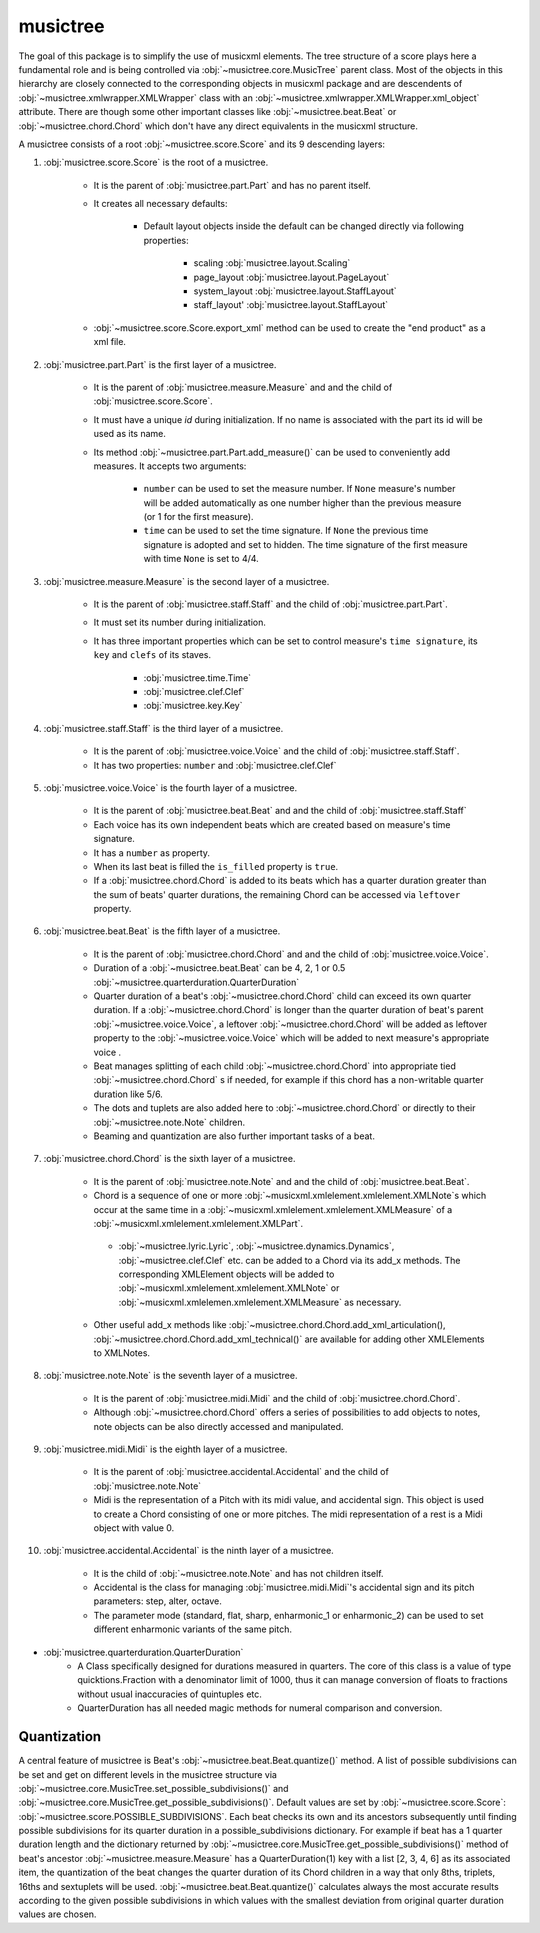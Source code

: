 musictree
*********

The goal of this package is to simplify the use of musicxml elements. The tree structure of a score plays here a fundamental role and is
being controlled via :obj:`~musictree.core.MusicTree` parent class. Most of the objects in this hierarchy are closely connected to
the corresponding objects in musicxml package and are descendents of :obj:`~musictree.xmlwrapper.XMLWrapper` class with an
:obj:`~musictree.xmlwrapper.XMLWrapper.xml_object` attribute. There are though some other important classes like :obj:`~musictree.beat.Beat` or :obj:`~musictree.chord.Chord` which don't have any direct equivalents in the musicxml structure.

A musictree consists of a root :obj:`~musictree.score.Score` and its 9 descending layers:

#. :obj:`musictree.score.Score` is the root of a musictree.

    * It is the parent of :obj:`musictree.part.Part` and has no parent itself.

    * It creates all necessary defaults:

        * Default layout objects inside the default can be changed directly via following properties:

            * scaling :obj:`musictree.layout.Scaling`
            * page_layout :obj:`musictree.layout.PageLayout`
            * system_layout :obj:`musictree.layout.StaffLayout`
            * staff_layout' :obj:`musictree.layout.StaffLayout`

    * :obj:`~musictree.score.Score.export_xml` method can be used to create the "end product" as a xml file.


#. :obj:`musictree.part.Part` is the first layer of a musictree.

    * It is the parent of :obj:`musictree.measure.Measure` and and the child of :obj:`musictree.score.Score`.

    * It must have a unique `id` during initialization. If no name is associated with the part its id will be used as its name.

    * Its method :obj:`~musictree.part.Part.add_measure()` can be used to conveniently add measures. It accepts two arguments:

        * ``number`` can be used to set the measure number. If ``None`` measure's number will be added automatically as one number higher
          than the previous measure (or 1 for the first measure).

        * ``time`` can be used to set the time signature. If ``None`` the previous time signature is adopted and set to hidden. The
          time signature of the first measure with time ``None`` is set to 4/4.


#. :obj:`musictree.measure.Measure` is the second layer of a musictree.

    * It is the parent of :obj:`musictree.staff.Staff` and the child of :obj:`musictree.part.Part`.

    * It must set its number during initialization.

    * It has three important properties which can be set to control measure's ``time signature``, its ``key`` and ``clefs`` of its staves.

        * :obj:`musictree.time.Time`

        * :obj:`musictree.clef.Clef`

        * :obj:`musictree.key.Key`

#. :obj:`musictree.staff.Staff` is the third layer of a musictree.

    * It is the parent of :obj:`musictree.voice.Voice` and the child of :obj:`musictree.staff.Staff`.

    * It has two properties: ``number`` and :obj:`musictree.clef.Clef`

#. :obj:`musictree.voice.Voice` is the fourth layer of a musictree.

    * It is the parent of :obj:`musictree.beat.Beat`  and and the child of :obj:`musictree.staff.Staff`

    * Each voice has its own independent beats which are created based on measure's time signature.

    * It has a ``number`` as property.

    * When its last beat is filled the ``is_filled`` property is ``true``.

    * If a :obj:`musictree.chord.Chord` is added to its beats which has a quarter duration greater than the sum of beats' quarter
      durations, the remaining Chord can be accessed via ``leftover`` property.

#. :obj:`musictree.beat.Beat` is the fifth layer of a musictree.

    * It is the parent of :obj:`musictree.chord.Chord` and and the child of :obj:`musictree.voice.Voice`.
    * Duration of a :obj:`~musictree.beat.Beat` can be 4, 2, 1 or 0.5 :obj:`~musictree.quarterduration.QuarterDuration`

    * Quarter duration of a beat's :obj:`~musictree.chord.Chord` child can exceed its own quarter duration. If a :obj:`~musictree.chord.Chord` is longer than the quarter duration of beat's parent :obj:`~musictree.voice.Voice`, a leftover :obj:`~musictree.chord.Chord` will be added as leftover property to the :obj:`~musictree.voice.Voice` which will be added to next measure's appropriate voice .

    * Beat manages splitting of each child :obj:`~musictree.chord.Chord` into appropriate tied :obj:`~musictree.chord.Chord` s if needed,
      for example if this chord has a non-writable quarter duration like 5/6.

    * The dots and tuplets are also added here to :obj:`~musictree.chord.Chord` or directly to their :obj:`~musictree.note.Note` children.

    * Beaming and quantization are also further important tasks of a beat.

#. :obj:`musictree.chord.Chord` is the sixth layer of a musictree.

    * It is the parent of :obj:`musictree.note.Note` and and the child of :obj:`musictree.beat.Beat`.
       
    * Chord is a sequence of one or more :obj:`~musicxml.xmlelement.xmlelement.XMLNote`s which occur at the same time in a :obj:`~musicxml.xmlelement.xmlelement.XMLMeasure` of a :obj:`~musicxml.xmlelement.xmlelement.XMLPart`.

     * :obj:`~musictree.lyric.Lyric`, :obj:`~musictree.dynamics.Dynamics`, :obj:`~musictree.clef.Clef` etc. can be added to a Chord via
       its add_x methods. The corresponding XMLElement objects will be added to :obj:`~musicxml.xmlelement.xmlelement.XMLNote` or
       :obj:`~musicxml.xmlelemen.xmlelement.XMLMeasure` as necessary.

    * Other useful add_x methods like :obj:`~musictree.chord.Chord.add_xml_articulation(), :obj:`~musictree.chord.Chord.add_xml_technical()` are
      available for adding other XMLElements to XMLNotes.


#. :obj:`musictree.note.Note` is the seventh layer of a musictree.

    * It is the parent of :obj:`musictree.midi.Midi` and the child of :obj:`musictree.chord.Chord`.

    * Although :obj:`~musictree.chord.Chord` offers a series of possibilities to add objects to notes, note objects
      can be also directly accessed and manipulated.

#. :obj:`musictree.midi.Midi` is the eighth layer of a musictree.

    * It is the parent of :obj:`musictree.accidental.Accidental` and the child of :obj:`musictree.note.Note`

    * Midi is the representation of a Pitch with its midi value, and accidental sign. This object is used to create a Chord consisting of
      one or more pitches. The midi representation of a rest is a Midi object with value 0.

#. :obj:`musictree.accidental.Accidental` is the ninth layer of a musictree.

    * It is the child of :obj:`~musictree.note.Note` and has not children itself.

    *  Accidental is the class for managing :obj:`musictree.midi.Midi`'s accidental sign and its pitch parameters: step, alter, octave.

    * The parameter mode (standard, flat, sharp, enharmonic_1 or enharmonic_2) can be used to set different enharmonic variants of the
      same pitch.


* :obj:`musictree.quarterduration.QuarterDuration`
    *  A Class specifically designed for durations measured in quarters. The core of this class is a value of type  quicktions.Fraction
       with a denominator limit of 1000, thus it can manage conversion of floats to fractions without usual inaccuracies of quintuples etc.

    * QuarterDuration has all needed magic methods for numeral comparison and conversion.


Quantization
------------

A central feature of musictree is Beat's :obj:`~musictree.beat.Beat.quantize()` method. A list of possible
subdivisions can be set and get on different levels in the musictree structure via
:obj:`~musictree.core.MusicTree.set_possible_subdivisions()` and
:obj:`~musictree.core.MusicTree.get_possible_subdivisions()`. Default values are set by
:obj:`~musictree.score.Score`: :obj:`~musictree.score.POSSIBLE_SUBDIVISIONS`. Each beat checks its own and its
ancestors subsequently until finding possible subdivisions for its quarter duration in a possible_subdivisions
dictionary. For example if beat has a 1 quarter duration length and the dictionary returned by
:obj:`~musictree.core.MusicTree.get_possible_subdivisions()` method of beat's ancestor
:obj:`~musictree.measure.Measure` has a QuarterDuration(1) key with a list [2, 3, 4, 6] as its associated item, the
quantization of the beat changes the quarter duration of its Chord children in a way that only 8ths, triplets,
16ths and sextuplets will be used. :obj:`~musictree.beat.Beat.quantize()` calculates always the most accurate
results according to the given possible subdivisions in which values with the smallest deviation from original
quarter duration values are chosen.